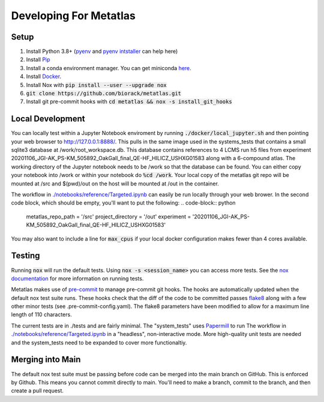 Developing For Metatlas
=======================

Setup
#####

1. Install Python 3.8+ (`pyenv <https://github.com/pyenv/pyenv>`_ and `pyenv intstaller <https://github.com/pyenv/pyenv-installer>`_ can help here)
2. Install `Pip <https://pip.pypa.io/en/stable/installing/>`_
3. Install a conda environment manager. You can get miniconda `here <https://docs.conda.io/en/latest/miniconda.html>`_.
4. Install `Docker <https://docs.docker.com/get-docker/>`_.
5. Install Nox with :code:`pip install --user --upgrade nox`
6. :code:`git clone https://github.com/biorack/metatlas.git`
7. Install git pre-commit hooks with :code:`cd metatlas && nox -s install_git_hooks`

Local Development
#################

You can locally test within a Jupyter Notebook enviroment by running :code:`./docker/local_jupyter.sh`
and then pointing your web browser to `http://127.0.0.1:8888/ <http://127.0.0.1:8888/>`_.
This pulls in the same image used in the systems_tests that contains a small sqlite3 database at
/work/root_workspace.db. This database contains references to 4 LCMS run h5 files from experiment
20201106_JGI-AK_PS-KM_505892_OakGall_final_QE-HF_HILICZ_USHXG01583 along with a 6-compound atlas.
The working directory of the Jupyter notebook needs to be /work so that the database can be found.
You can either copy your notebook into /work or within your notebook do :code:`%cd /work`. Your local
copy of the metatlas git repo will be mounted at /src and $(pwd)/out on the host will be mounted at
/out in the container.


The workflow in `./notebooks/reference/Targeted.ipynb </notebooks/reference/Targeted.ipynb>`_ can
easily be run locally through your web brower. In the second code block, which should be empty,
you'll want to put the following:
.. code-block:: python

  metatlas_repo_path = '/src'
  project_directory = '/out'
  experiment = '20201106_JGI-AK_PS-KM_505892_OakGall_final_QE-HF_HILICZ_USHXG01583'

You may also want to include a line for :code:`max_cpus` if your local docker configuration
makes fewer than 4 cores available.

Testing
#######

Running :code:`nox` will run the default tests. Using :code:`nox -s <session_name>` you can access more tests. See
the `nox documentation <https://nox.thea.codes/>`_ for more information on running tests.

Metatlas makes use of `pre-commit <https://pre-commit.com/>`_ to manage pre-commit git hooks. The hooks are
automatically updated when the default nox test suite runs. These hooks check that the diff of the code to be
committed passes `flake8  <https://flake8.pycqa.org/>`_ along with a few other minor tests
(see .pre-commit-config.yaml). The flake8 parameters have been modified to allow for a maximum line length of
110 characters.

The current tests are in ./tests and are fairly minimal. The "system_tests" uses
`Papermill <https://papermill.readthedocs.io/>`_ to run
The workflow in `./notebooks/reference/Targeted.ipynb </notebooks/reference/Targeted.ipynb>`_ in a
"headless", non-interactive mode.
More high-quality unit tests are needed and the system_tests need to be expanded to cover more functionaltiy.

Merging into Main
#################

The default nox test suite must be passing before code can be merged into the main branch on GitHub.
This is enforced by Github. This means you cannot commit directly to main. You'll need to make a
branch, commit to the branch, and then create a pull request.
